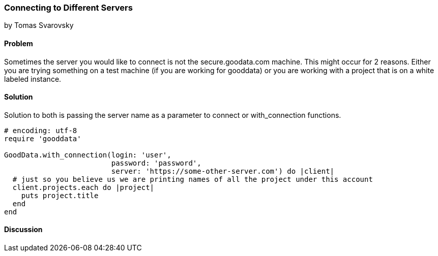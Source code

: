 === Connecting to Different Servers
by Tomas Svarovsky

==== Problem
Sometimes the server you would like to connect is not the secure.goodata.com machine. This might occur for 2 reasons. Either you are trying something on a test machine (if you are working for gooddata) or you are working with a project that is on a white labeled instance.

==== Solution
Solution to both is passing the server name as a parameter to connect or with_connection functions.

[source,ruby]
----
# encoding: utf-8
require 'gooddata'

GoodData.with_connection(login: 'user',
                         password: 'password',
                         server: 'https://some-other-server.com') do |client|
  # just so you believe us we are printing names of all the project under this account
  client.projects.each do |project|
    puts project.title
  end
end
----

==== Discussion